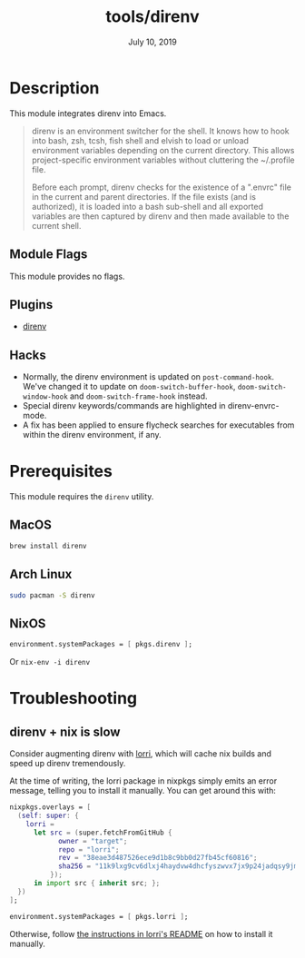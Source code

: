 #+TITLE:   tools/direnv
#+DATE:    July 10, 2019
#+SINCE:   v2.1.0
#+STARTUP: inlineimages

* Table of Contents :TOC_3:noexport:
- [[#description][Description]]
  - [[#module-flags][Module Flags]]
  - [[#plugins][Plugins]]
  - [[#hacks][Hacks]]
- [[#prerequisites][Prerequisites]]
  - [[#macos][MacOS]]
  - [[#arch-linux][Arch Linux]]
  - [[#nixos][NixOS]]
- [[#troubleshooting][Troubleshooting]]
  - [[#direnv--nix-is-slow][direnv + nix is slow]]

* Description
This module integrates direnv into Emacs.

#+begin_quote
direnv is an environment switcher for the shell. It knows how to hook into bash,
zsh, tcsh, fish shell and elvish to load or unload environment variables
depending on the current directory. This allows project-specific environment
variables without cluttering the ~/.profile file.

Before each prompt, direnv checks for the existence of a ".envrc" file in the
current and parent directories. If the file exists (and is authorized), it is
loaded into a bash sub-shell and all exported variables are then captured by
direnv and then made available to the current shell.
#+end_quote

** Module Flags
This module provides no flags.

** Plugins
+ [[https://github.com/wbolster/emacs-direnv][direnv]]

** Hacks
+ Normally, the direnv environment is updated on ~post-command-hook~. We've
  changed it to update on ~doom-switch-buffer-hook~, ~doom-switch-window-hook~
  and ~doom-switch-frame-hook~ instead.
+ Special direnv keywords/commands are highlighted in direnv-envrc-mode.
+ A fix has been applied to ensure flycheck searches for executables from within
  the direnv environment, if any.

* Prerequisites
This module requires the ~direnv~ utility.

** MacOS
#+BEGIN_SRC bash
brew install direnv
#+END_SRC

** Arch Linux
#+BEGIN_SRC bash
sudo pacman -S direnv
#+END_SRC

** NixOS
#+BEGIN_SRC nix
environment.systemPackages = [ pkgs.direnv ];
#+END_SRC

Or ~nix-env -i direnv~

* Troubleshooting
** direnv + nix is slow
Consider augmenting direnv with [[https://github.com/target/lorri][lorri]], which will cache nix builds and speed up
direnv tremendously.

At the time of writing, the lorri package in nixpkgs simply emits an error
message, telling you to install it manually. You can get around this with:

#+BEGIN_SRC nix
nixpkgs.overlays = [
  (self: super: {
    lorri =
      let src = (super.fetchFromGitHub {
            owner = "target";
            repo = "lorri";
            rev = "38eae3d487526ece9d1b8c9bb0d27fb45cf60816";
            sha256 = "11k9lxg9cv6dlxj4haydvw4dhcfyszwvx7jx9p24jadqsy9jmbj4";
          });
      in import src { inherit src; };
  })
];

environment.systemPackages = [ pkgs.lorri ];
#+END_SRC

Otherwise, follow [[https://github.com/target/lorri#installing-lorri][the instructions in lorri's README]] on how to install it
manually.

